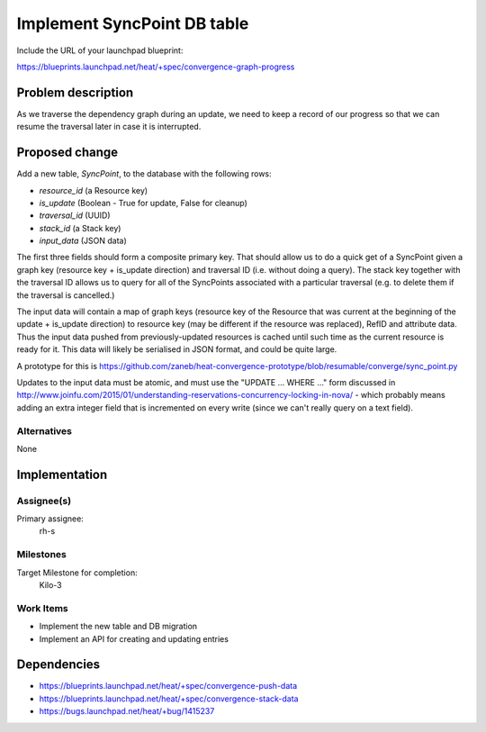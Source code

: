 ..
 This work is licensed under a Creative Commons Attribution 3.0 Unported
 License.

 http://creativecommons.org/licenses/by/3.0/legalcode

..
 This template should be in ReSTructured text. The filename in the git
 repository should match the launchpad URL, for example a URL of
 https://blueprints.launchpad.net/heat/+spec/awesome-thing should be named
 awesome-thing.rst .  Please do not delete any of the sections in this
 template.  If you have nothing to say for a whole section, just write: None
 For help with syntax, see http://sphinx-doc.org/rest.html
 To test out your formatting, see http://www.tele3.cz/jbar/rest/rest.html

============================
Implement SyncPoint DB table
============================

Include the URL of your launchpad blueprint:

https://blueprints.launchpad.net/heat/+spec/convergence-graph-progress

Problem description
===================

As we traverse the dependency graph during an update, we need to keep a record
of our progress so that we can resume the traversal later in case it is
interrupted.

Proposed change
===============

Add a new table, `SyncPoint`, to the database with the following rows:

- `resource_id` (a Resource key)
- `is_update` (Boolean - True for update, False for cleanup)
- `traversal_id` (UUID)
- `stack_id` (a Stack key)
- `input_data` (JSON data)

The first three fields should form a composite primary key. That should allow
us to do a quick get of a SyncPoint given a graph key (resource key + is_update
direction) and traversal ID (i.e.  without doing a query). The stack key
together with the traversal ID allows us to query for all of the SyncPoints
associated with a particular traversal (e.g.  to delete them if the traversal
is cancelled.)

The input data will contain a map of graph keys (resource key of the Resource
that was current at the beginning of the update + is_update direction) to
resource key (may be different if the resource was replaced), RefID and
attribute data. Thus the input data pushed from previously-updated resources is
cached until such time as the current resource is ready for it. This data will
likely be serialised in JSON format, and could be quite large.

A prototype for this is
https://github.com/zaneb/heat-convergence-prototype/blob/resumable/converge/sync_point.py

Updates to the input data must be atomic, and must use the "UPDATE ... WHERE
..." form discussed in
http://www.joinfu.com/2015/01/understanding-reservations-concurrency-locking-in-nova/
- which probably means adding an extra integer field that is incremented on
every write (since we can't really query on a text field).

Alternatives
------------

None

Implementation
==============

Assignee(s)
-----------

Primary assignee:
  rh-s

Milestones
----------

Target Milestone for completion:
  Kilo-3

Work Items
----------

- Implement the new table and DB migration
- Implement an API for creating and updating entries

Dependencies
============

- https://blueprints.launchpad.net/heat/+spec/convergence-push-data
- https://blueprints.launchpad.net/heat/+spec/convergence-stack-data
- https://bugs.launchpad.net/heat/+bug/1415237

